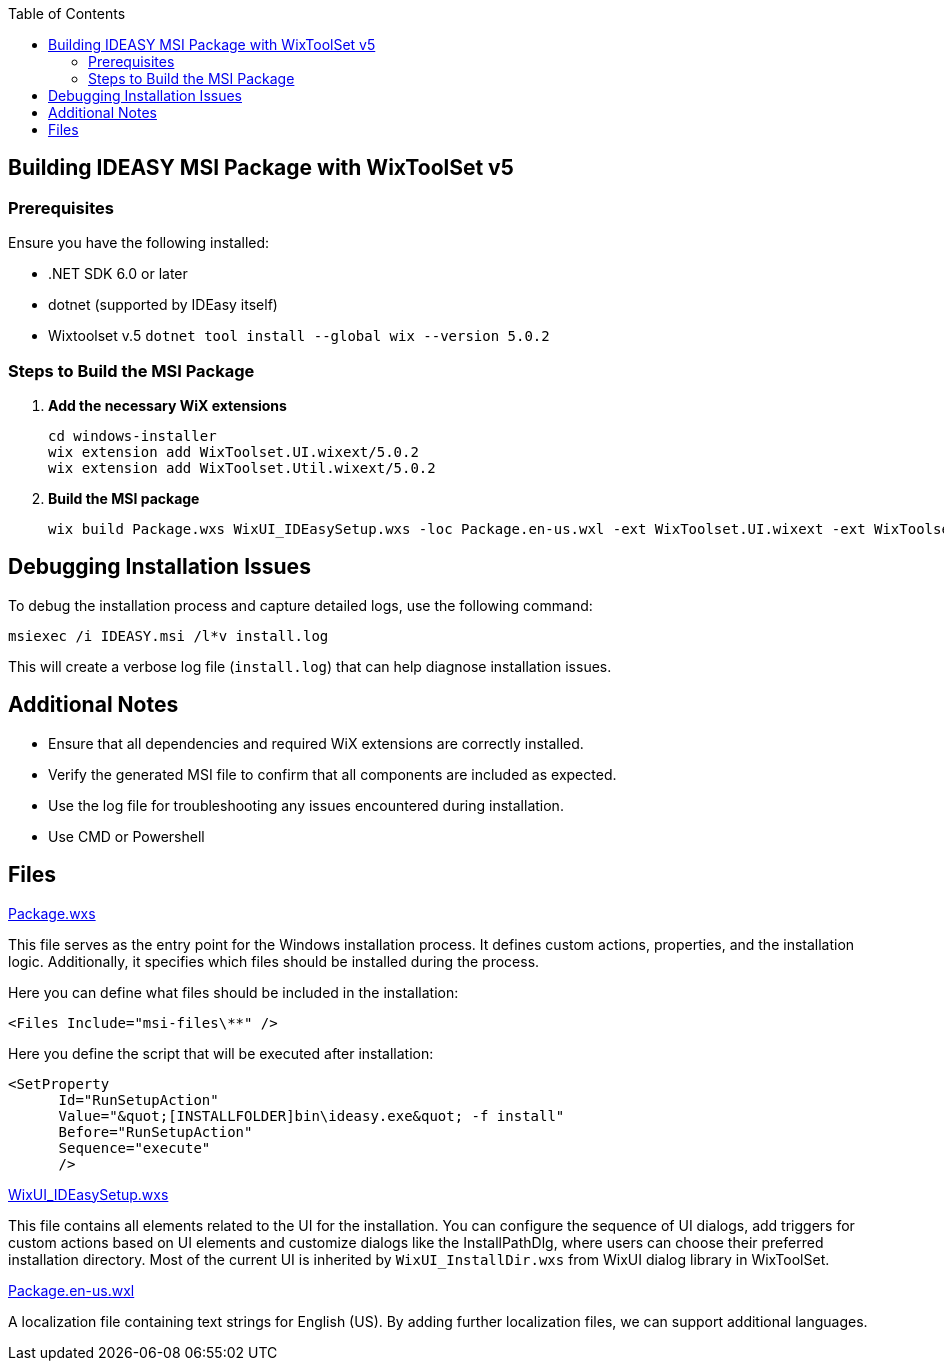 :toc: macro
toc::[]

== Building IDEASY MSI Package with WixToolSet v5

=== Prerequisites

Ensure you have the following installed:

- .NET SDK 6.0 or later
- dotnet (supported by IDEasy itself)
- Wixtoolset v.5 `dotnet tool install --global wix --version 5.0.2`

=== Steps to Build the MSI Package

1. **Add the necessary WiX extensions**

   cd windows-installer
   wix extension add WixToolset.UI.wixext/5.0.2
   wix extension add WixToolset.Util.wixext/5.0.2

2. **Build the MSI package**

   wix build Package.wxs WixUI_IDEasySetup.wxs -loc Package.en-us.wxl -ext WixToolset.UI.wixext -ext WixToolset.Util.wixext -d ProductVersion=${current.version} -o ideasy.msi

== Debugging Installation Issues

To debug the installation process and capture detailed logs, use the following command:

```
msiexec /i IDEASY.msi /l*v install.log
```

This will create a verbose log file (`install.log`) that can help diagnose installation issues.

== Additional Notes

- Ensure that all dependencies and required WiX extensions are correctly installed.
- Verify the generated MSI file to confirm that all components are included as expected.
- Use the log file for troubleshooting any issues encountered during installation.
- Use CMD or Powershell

== Files

link:Package.wxs[Package.wxs]

This file serves as the entry point for the Windows installation process.
It defines custom actions, properties, and the installation logic.
Additionally, it specifies which files should be installed during the process.

Here you can define what files should be included in the installation:

			<Files Include="msi-files\**" />

Here you define the script that will be executed after installation:

      <SetProperty
            Id="RunSetupAction"
            Value="&quot;[INSTALLFOLDER]bin\ideasy.exe&quot; -f install"
            Before="RunSetupAction"
            Sequence="execute"
            />

link:WixUI_IDEasySetup.wxs[WixUI_IDEasySetup.wxs]

This file contains all elements related to the UI for the installation.
You can configure the sequence of UI dialogs, add triggers for custom actions based on UI elements and customize dialogs like the InstallPathDlg, where users can choose their preferred installation directory.
Most of the current UI is inherited by `WixUI_InstallDir.wxs` from WixUI dialog library in WixToolSet.

link:Package.en-us.wxl[Package.en-us.wxl]

A localization file containing text strings for English (US).
By adding further localization files, we can support additional languages.
